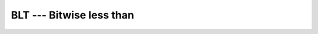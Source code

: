 ..
  Copyright 1988-2022 Free Software Foundation, Inc.
  This is part of the GCC manual.
  For copying conditions, see the copyright.rst file.

.. index:: BLT, bitwise comparison

.. _blt:

BLT --- Bitwise less than
*************************

.. function:: BLT(I, J)

  Determines whether an integral is a bitwise less than another.

  :param I:
    Shall be of ``INTEGER`` type.

  :param J:
    Shall be of ``INTEGER`` type, and of the same kind
    as :samp:`{I}`.

  :return:
    The return value is of type ``LOGICAL`` and of the default kind.

  Standard:
    Fortran 2008 and later

  Class:
    Elemental function

  Syntax:
    .. code-block:: fortran

      RESULT = BLT(I, J)

  See also:
    :ref:`BGE`,
    :ref:`BGT`,
    :ref:`BLE`